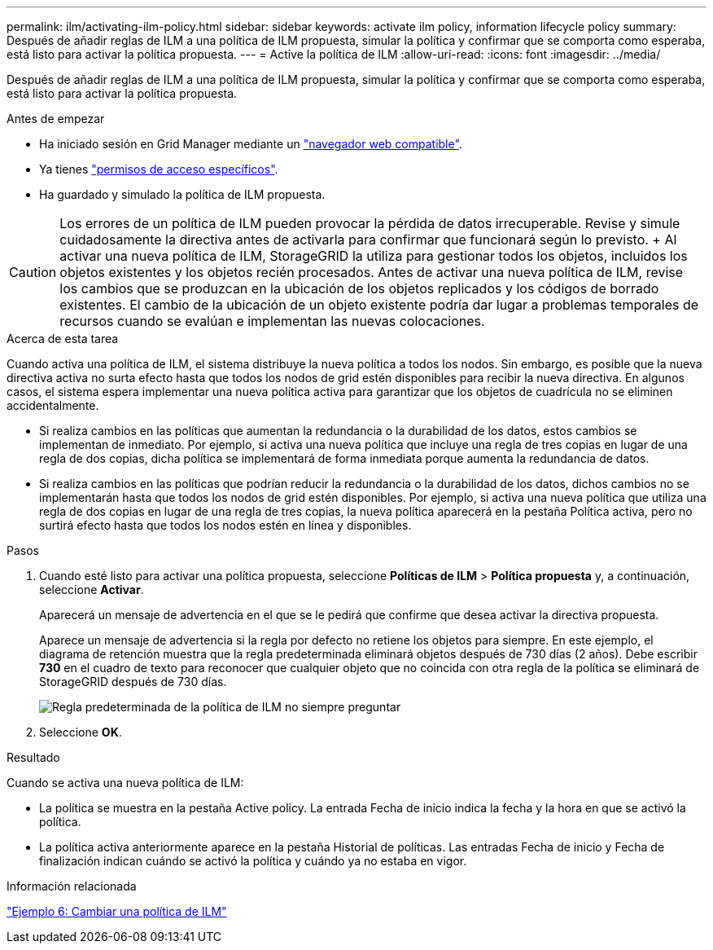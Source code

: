 ---
permalink: ilm/activating-ilm-policy.html 
sidebar: sidebar 
keywords: activate ilm policy, information lifecycle policy 
summary: Después de añadir reglas de ILM a una política de ILM propuesta, simular la política y confirmar que se comporta como esperaba, está listo para activar la política propuesta. 
---
= Active la política de ILM
:allow-uri-read: 
:icons: font
:imagesdir: ../media/


[role="lead"]
Después de añadir reglas de ILM a una política de ILM propuesta, simular la política y confirmar que se comporta como esperaba, está listo para activar la política propuesta.

.Antes de empezar
* Ha iniciado sesión en Grid Manager mediante un link:../admin/web-browser-requirements.html["navegador web compatible"].
* Ya tienes link:../admin/admin-group-permissions.html["permisos de acceso específicos"].
* Ha guardado y simulado la política de ILM propuesta.



CAUTION: Los errores de un política de ILM pueden provocar la pérdida de datos irrecuperable. Revise y simule cuidadosamente la directiva antes de activarla para confirmar que funcionará según lo previsto. + Al activar una nueva política de ILM, StorageGRID la utiliza para gestionar todos los objetos, incluidos los objetos existentes y los objetos recién procesados. Antes de activar una nueva política de ILM, revise los cambios que se produzcan en la ubicación de los objetos replicados y los códigos de borrado existentes. El cambio de la ubicación de un objeto existente podría dar lugar a problemas temporales de recursos cuando se evalúan e implementan las nuevas colocaciones.

.Acerca de esta tarea
Cuando activa una política de ILM, el sistema distribuye la nueva política a todos los nodos. Sin embargo, es posible que la nueva directiva activa no surta efecto hasta que todos los nodos de grid estén disponibles para recibir la nueva directiva. En algunos casos, el sistema espera implementar una nueva política activa para garantizar que los objetos de cuadrícula no se eliminen accidentalmente.

* Si realiza cambios en las políticas que aumentan la redundancia o la durabilidad de los datos, estos cambios se implementan de inmediato. Por ejemplo, si activa una nueva política que incluye una regla de tres copias en lugar de una regla de dos copias, dicha política se implementará de forma inmediata porque aumenta la redundancia de datos.
* Si realiza cambios en las políticas que podrían reducir la redundancia o la durabilidad de los datos, dichos cambios no se implementarán hasta que todos los nodos de grid estén disponibles. Por ejemplo, si activa una nueva política que utiliza una regla de dos copias en lugar de una regla de tres copias, la nueva política aparecerá en la pestaña Política activa, pero no surtirá efecto hasta que todos los nodos estén en línea y disponibles.


.Pasos
. Cuando esté listo para activar una política propuesta, seleccione *Políticas de ILM* > *Política propuesta* y, a continuación, seleccione *Activar*.
+
Aparecerá un mensaje de advertencia en el que se le pedirá que confirme que desea activar la directiva propuesta.

+
Aparece un mensaje de advertencia si la regla por defecto no retiene los objetos para siempre. En este ejemplo, el diagrama de retención muestra que la regla predeterminada eliminará objetos después de 730 días (2 años). Debe escribir *730* en el cuadro de texto para reconocer que cualquier objeto que no coincida con otra regla de la política se eliminará de StorageGRID después de 730 días.

+
image::../media/ilm_policy_default_rule_not_forever_prompt.png[Regla predeterminada de la política de ILM no siempre preguntar]

. Seleccione *OK*.


.Resultado
Cuando se activa una nueva política de ILM:

* La política se muestra en la pestaña Active policy. La entrada Fecha de inicio indica la fecha y la hora en que se activó la política.
* La política activa anteriormente aparece en la pestaña Historial de políticas. Las entradas Fecha de inicio y Fecha de finalización indican cuándo se activó la política y cuándo ya no estaba en vigor.


.Información relacionada
link:example-6-changing-ilm-policy.html["Ejemplo 6: Cambiar una política de ILM"]
